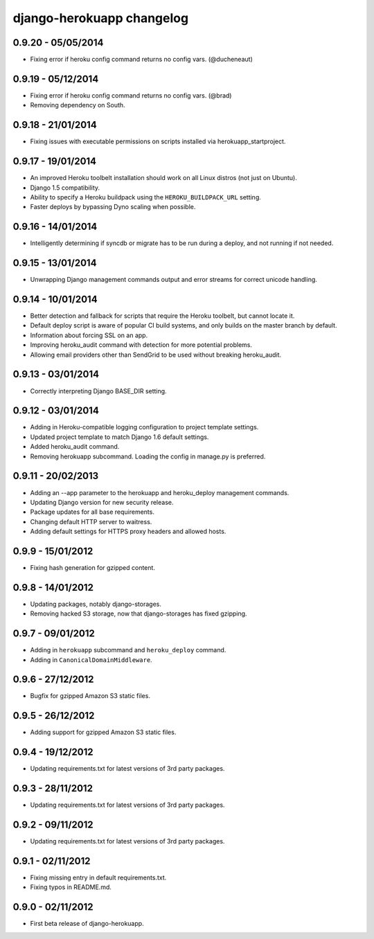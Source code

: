 django-herokuapp changelog
==========================


0.9.20 - 05/05/2014
-------------------

- Fixing error if heroku config command returns no config vars. (@ducheneaut)


0.9.19 - 05/12/2014
-------------------

- Fixing error if heroku config command returns no config vars. (@brad)
- Removing dependency on South.


0.9.18 - 21/01/2014
-------------------

- Fixing issues with executable permissions on scripts installed via herokuapp_startproject.


0.9.17 - 19/01/2014
-------------------

- An improved Heroku toolbelt installation should work on all Linux distros (not just on Ubuntu).
- Django 1.5 compatibility.
- Ability to specify a Heroku buildpack using the ``HEROKU_BUILDPACK_URL`` setting.
- Faster deploys by bypassing Dyno scaling when possible.


0.9.16 - 14/01/2014
-------------------

- Intelligently determining if syncdb or migrate has to be run during a deploy, and not running if not needed.


0.9.15 - 13/01/2014
-------------------

- Unwrapping Django management commands output and error streams for correct unicode handling.


0.9.14 - 10/01/2014
-------------------

- Better detection and fallback for scripts that require the Heroku toolbelt, but cannot locate it.
- Default deploy script is aware of popular CI build systems, and only builds on the master branch by default.
- Information about forcing SSL on an app.
- Improving heroku_audit command with detection for more potential problems.
- Allowing email providers other than SendGrid to be used without breaking heroku_audit.


0.9.13 - 03/01/2014
-------------------

- Correctly interpreting Django BASE_DIR setting.


0.9.12 - 03/01/2014
-------------------

- Adding in Heroku-compatible logging configuration to project template settings.
- Updated project template to match Django 1.6 default settings.
- Added heroku_audit command.
- Removing herokuapp subcommand. Loading the config in manage.py is preferred.


0.9.11 - 20/02/2013
-------------------

- Adding an --app parameter to the herokuapp and heroku_deploy management commands.
- Updating Django version for new security release.
- Package updates for all base requirements.
- Changing default HTTP server to waitress.
- Adding default settings for HTTPS proxy headers and allowed hosts.


0.9.9 - 15/01/2012
------------------

- Fixing hash generation for gzipped content.


0.9.8 - 14/01/2012
------------------

- Updating packages, notably django-storages.
- Removing hacked S3 storage, now that django-storages has fixed gzipping.


0.9.7 - 09/01/2012
------------------

- Adding in ``herokuapp`` subcommand and ``heroku_deploy`` command.
- Adding in ``CanonicalDomainMiddleware``.


0.9.6 - 27/12/2012
------------------

- Bugfix for gzipped Amazon S3 static files.


0.9.5 - 26/12/2012
------------------

- Adding support for gzipped Amazon S3 static files.


0.9.4 - 19/12/2012
------------------

- Updating requirements.txt for latest versions of 3rd party packages.


0.9.3 - 28/11/2012
------------------

- Updating requirements.txt for latest versions of 3rd party packages.


0.9.2 - 09/11/2012
------------------

- Updating requirements.txt for latest versions of 3rd party packages.


0.9.1 - 02/11/2012
------------------

- Fixing missing entry in default requirements.txt.
- Fixing typos in README.md.


0.9.0 - 02/11/2012
------------------

- First beta release of django-herokuapp.